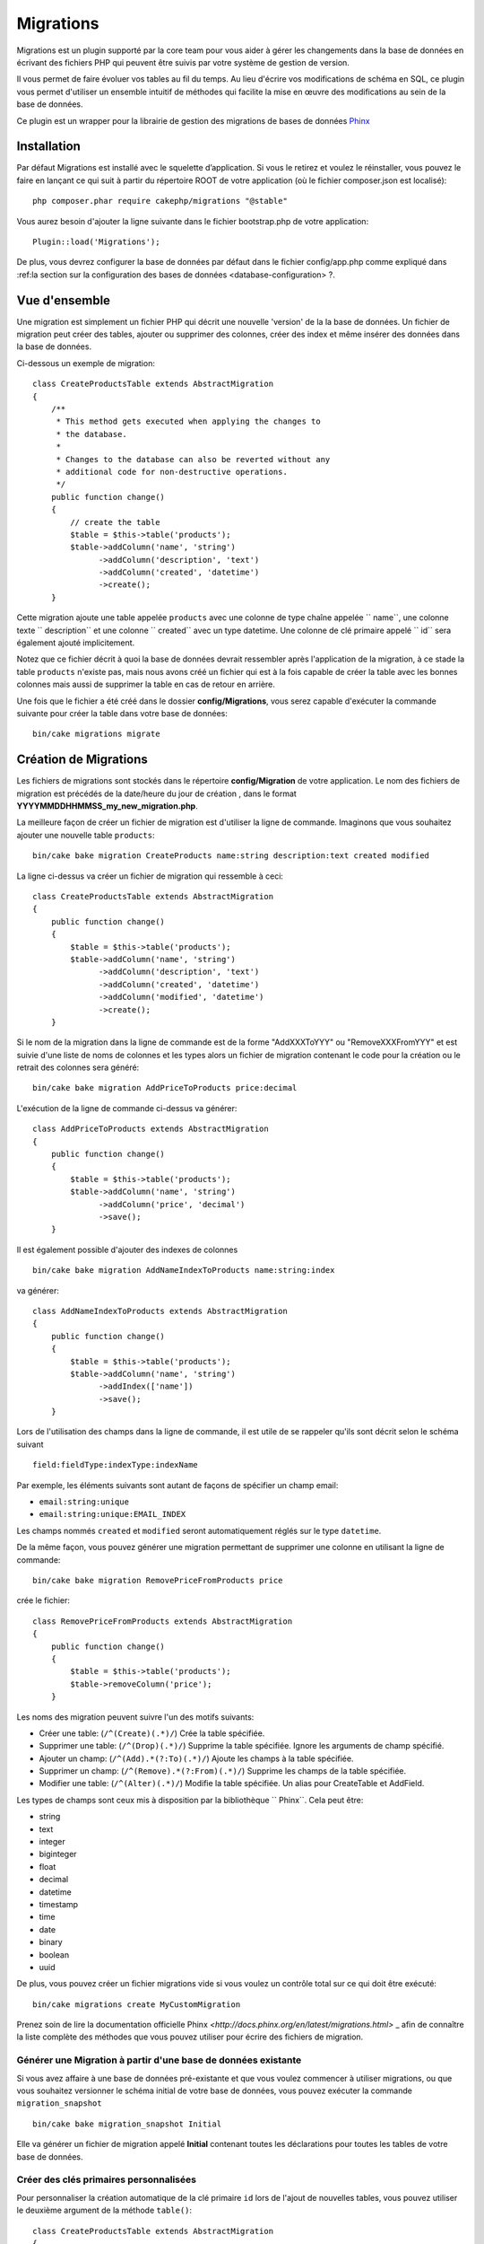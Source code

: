 Migrations
##########

Migrations est un plugin supporté par la core team pour vous aider à gérer 
les changements dans la base de données en écrivant des fichiers PHP qui
peuvent être suivis par votre système de gestion de version.

Il vous permet de faire évoluer vos tables au fil du temps. 
Au lieu d'écrire vos modifications de schéma en SQL, ce plugin vous permet d'utiliser 
un ensemble intuitif de méthodes qui facilite la mise en œuvre des modifications au sein 
de la base de données.

Ce plugin est un wrapper pour la librairie de gestion des migrations de bases de données 
`Phinx <https://phinx.org/>`_

Installation
============

Par défaut Migrations est installé avec le squelette d’application. Si vous le 
retirez et voulez le réinstaller, vous pouvez le faire en lançant ce qui suit 
à partir du répertoire ROOT de votre application (où le fichier composer.json est localisé)::

        php composer.phar require cakephp/migrations "@stable"

Vous aurez besoin d'ajouter la ligne suivante dans le fichier bootstrap.php de votre application::

        Plugin::load('Migrations');

De plus, vous devrez configurer la base de données par défaut dans le fichier
config/app.php comme expliqué dans :ref:la section sur la configuration des bases de données <database-configuration> ?.

Vue d'ensemble
==============

Une migration est simplement un fichier PHP qui décrit une nouvelle 'version' de la
la base de données. Un fichier de migration peut créer des tables, ajouter ou supprimer des colonnes, créer
des index et même insérer des données dans la base de données.

Ci-dessous un exemple de migration::

        class CreateProductsTable extends AbstractMigration
        {
            /**
             * This method gets executed when applying the changes to
             * the database.
             *
             * Changes to the database can also be reverted without any
             * additional code for non-destructive operations.
             */
            public function change()
            {
                // create the table
                $table = $this->table('products');
                $table->addColumn('name', 'string')
                      ->addColumn('description', 'text')
                      ->addColumn('created', 'datetime')
                      ->create();
            }


Cette migration ajoute une table appelée ``products`` avec une colonne de type chaîne 
appelée `` name``, une colonne texte `` description`` et une colonne `` created`` avec un type datetime.
Une colonne de clé primaire appelé `` id`` sera également ajouté implicitement.

Notez que ce fichier décrit à quoi la base de données devrait ressembler après l'application
de la migration, à ce stade la table ``products`` n'existe pas, mais nous avons créé
un fichier qui est à la fois capable de créer la table avec les bonnes colonnes mais aussi
de supprimer la table en cas de retour en arrière.

Une fois que le fichier a été créé dans le dossier **config/Migrations**, vous serez
capable d'exécuter la commande suivante pour créer la table dans votre base de données::

        bin/cake migrations migrate

Création de Migrations
======================

Les fichiers de migrations sont stockés dans le répertoire **config/Migration**  de votre
application. Le nom des fichiers de migration est précédés de la date/heure du jour de création
, dans le format **YYYYMMDDHHMMSS_my_new_migration.php**.

La meilleure façon de créer un fichier de migration est d'utiliser la ligne de commande.
Imaginons que vous souhaitez ajouter une nouvelle table ``products``::

        bin/cake bake migration CreateProducts name:string description:text created modified

La ligne ci-dessus va créer un fichier de migration qui ressemble à ceci::

        class CreateProductsTable extends AbstractMigration
        {
            public function change()
            {
                $table = $this->table('products');
                $table->addColumn('name', 'string')
                      ->addColumn('description', 'text')
                      ->addColumn('created', 'datetime')
                      ->addColumn('modified', 'datetime')
                      ->create();
            }

Si le nom de la migration dans la ligne de commande est de la forme "AddXXXToYYY" ou "RemoveXXXFromYYY"
et est suivie d'une liste de noms de colonnes et les types alors un fichier de migration
contenant le code pour la création ou le retrait des colonnes sera généré::

        bin/cake bake migration AddPriceToProducts price:decimal

L'exécution de la ligne de commande ci-dessus va générer::

        class AddPriceToProducts extends AbstractMigration
        {
            public function change()
            {
                $table = $this->table('products');
                $table->addColumn('name', 'string')
                      ->addColumn('price', 'decimal')
                      ->save();
            }

Il est également possible d'ajouter des indexes de colonnes ::

        bin/cake bake migration AddNameIndexToProducts name:string:index

va générer::

        class AddNameIndexToProducts extends AbstractMigration
        {
            public function change()
            {
                $table = $this->table('products');
                $table->addColumn('name', 'string')
                      ->addIndex(['name'])
                      ->save();
            }


Lors de l'utilisation des champs dans la ligne de commande, il est utile de se rappeler qu'ils
sont décrit selon le schéma suivant ::

        field:fieldType:indexType:indexName

Par exemple, les éléments suivants sont autant de façons de spécifier un champ email:

* ``email:string:unique``
* ``email:string:unique:EMAIL_INDEX``

Les champs nommés ``created`` et ``modified`` seront automatiquement réglés sur le type
``datetime``.

De la même façon, vous pouvez générer une migration permettant de supprimer une colonne 
en utilisant la ligne de commande::

         bin/cake bake migration RemovePriceFromProducts price

crée le fichier::

        class RemovePriceFromProducts extends AbstractMigration
        {
            public function change()
            {
                $table = $this->table('products');
                $table->removeColumn('price');
            }

Les noms des migration peuvent suivre l'un des motifs suivants:

* Créer une table: (``/^(Create)(.*)/``) Crée la table spécifiée.
* Supprimer une table: (``/^(Drop)(.*)/``) Supprime la table spécifiée. Ignore les arguments de champ spécifié.
* Ajouter un champ: (``/^(Add).*(?:To)(.*)/``) Ajoute les champs à la table spécifiée.
* Supprimer un champ: (``/^(Remove).*(?:From)(.*)/``) Supprime les champs de la table spécifiée.
* Modifier une table:  (``/^(Alter)(.*)/``) Modifie la table spécifiée. Un alias pour CreateTable et AddField.

Les types de champs sont ceux mis à disposition par la bibliothèque `` Phinx``. Cela
peut être:

* string
* text
* integer
* biginteger
* float
* decimal
* datetime
* timestamp
* time
* date
* binary
* boolean
* uuid

De plus, vous pouvez créer un fichier migrations vide si vous voulez un contrôle total
sur ce qui doit être exécuté::

        bin/cake migrations create MyCustomMigration

Prenez soin de lire la documentation officielle Phinx `<http://docs.phinx.org/en/latest/migrations.html>` _
afin de connaître la liste complète des méthodes que vous pouvez utiliser pour écrire des fichiers de migration.

Générer une Migration à partir d'une base de données existante
--------------------------------------------------------------

Si vous avez affaire à une base de données pré-existante et que vous voulez commencer à utiliser
migrations, ou que vous souhaitez versionner le schéma initial de votre base de données, 
vous pouvez exécuter la commande ``migration_snapshot`` ::

        bin/cake bake migration_snapshot Initial

Elle va générer un fichier de migration appelé **Initial** contenant toutes les
déclarations pour toutes les tables de votre base de données.

Créer des clés primaires personnalisées
---------------------------------------

Pour personnaliser la création automatique de la clé primaire ``id`` lors 
de l'ajout de nouvelles tables, vous pouvez utiliser le deuxième argument de la méthode
``table()``::

        class CreateProductsTable extends AbstractMigration
        {
            public function change()
            {
                $table = $this->table('products', ['id' => false, 'primary_key' => ['id']]);
                $table
                      ->addColumn('id', 'uuid')
                      ->addColumn('name', 'string')
                      ->addColumn('description', 'text')
                      ->create();
            }

Le code ci-dessus va créer une colonne ``CHAR(36)`` ``id`` également utilisée comme clé primaire.

Appliquer les Migrations
========================

Une fois que vous avez généré ou écrit votre fichier de migration, vous devez exécuter la
commande suivante pour appliquer les modifications à votre base de données::

        bin/cake migrations migrate

Pour migrer vers une version spécifique, utilisez le paramètre --target ou -t (version courte)::

        bin/cake migrations migrate -t 20150103081132

Cela correspond à l'horodatage qui est ajouté au début du nom de fichier des migrations.

Annuler une Migration
=====================

La commande de restauration est utilisée pour annuler les précédentes migrations réalisées par ce
plugin. C'est l'inverse de la commande ``migrate``.

Vous pouvez annuler la migration précédente en utilisant la commande ``rollback``::

        bin/cake migrations rollback

Vous pouvez également passer un numéro de version de migration pour revenir à une version spécifique::

         bin/cake migrations rollback -t 20150103081132

Migrations Statuts
=================

La commande ``status`` affiche une liste de toutes les migrations, ainsi que leur état actuel.
Vous pouvez utiliser cette commande pour déterminer les migrations qui ont été exécutés:: 

        bin/cake migrations status

Utiliser Migrations dans les Plugins
====================================

Les plugins peuvent également contenir des fichiers de migration. Cela rend les plugins destinés
à la communauté beaucoup plus portable et plus facile à installer. Toutes les commandes du
plugin Migrations supportent l'option ``--plugin`` ou ``-p`` afin d'exécuter les commandes 
par rapport à ce plugin::

        bin/cake migrations status -p PluginName

        bin/cake migrations migrate -p PluginName

